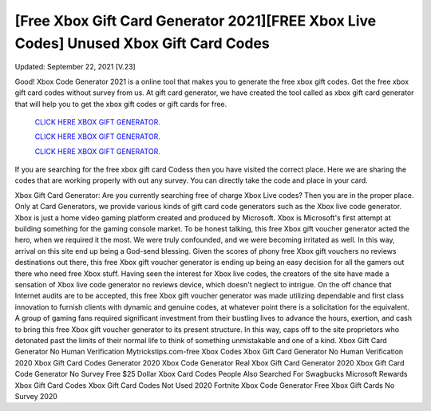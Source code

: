[Free Xbox Gift Card Generator 2021][FREE Xbox Live Codes] Unused Xbox Gift Card Codes
~~~~~~~~~~~~
Updated: September 22, 2021 [V.23]

Good! Xbox Code Generator 2021 is a online tool that makes you to generate the free xbox gift codes. Get the free xbox gift card codes without survey from us. At gift card generator, we have created the tool called as xbox gift card generator that will help you to get the xbox gift codes or gift cards for free.

  `CLICK HERE XBOX GIFT GENERATOR.
  <https://codesrbx.com/e71f279>`_

  `CLICK HERE XBOX GIFT GENERATOR.
  <https://codesrbx.com/e71f279>`_

  `CLICK HERE XBOX GIFT GENERATOR.
  <https://codesrbx.com/e71f279>`_

If you are searching for the free xbox gift card Codess then you have visited the correct place. Here we are sharing the codes that are working properly with out any survey. You can directly take the code and place in your card.

Xbox Gift Card Generator: Are you currently searching free of charge Xbox Live codes? Then you are in the proper place. Only at Card Generators, we provide various kinds of gift card code generators such as the Xbox live code generator. Xbox is just a home video gaming platform created and produced by Microsoft. Xbox is Microsoft's first attempt at building something for the gaming console market.
To be honest talking, this free Xbox gift voucher generator acted the hero, when we required it the most. We were truly confounded, and we were becoming irritated as well. In
this way, arrival on this site end up being a God-send blessing. Given the scores of phony free Xbox gift vouchers no reviews destinations out there, this free Xbox gift voucher
generator is ending up being an easy decision for all the gamers out there who need free Xbox
stuff. Having seen the interest for Xbox live codes, the creators of the site have
made a sensation of Xbox live code generator no reviews device, which doesn't neglect to intrigue. On the off chance that Internet audits are to be accepted, this free Xbox gift
voucher generator was made utilizing dependable and first class innovation to furnish clients with dynamic and genuine codes, at whatever point there is a solicitation for the
equivalent. A group of gaming fans required significant investment from their bustling lives to
advance the hours, exertion, and cash to bring this free Xbox gift voucher
generator to its present structure. In this way, caps off to the site proprietors who detonated past the limits of their normal life to think of something unmistakable and one of a
kind.
Xbox Gift Card Generator No Human Verification Mytrickstips.com-free Xbox Codes
Xbox Gift Card Generator No Human Verification 2020 Xbox Gift Card Codes Generator 2020
Xbox Code Generator Real Xbox Gift Card Generator 2020
Xbox Gift Card Code Generator No Survey Free $25 Dollar Xbox Card Codes
People Also Searched For Swagbucks
Microsoft Rewards Xbox Gift Card Codes
Xbox Gift Card Codes Not Used 2020 Fortnite Xbox Code Generator Free Xbox Gift Cards No Survey 2020
